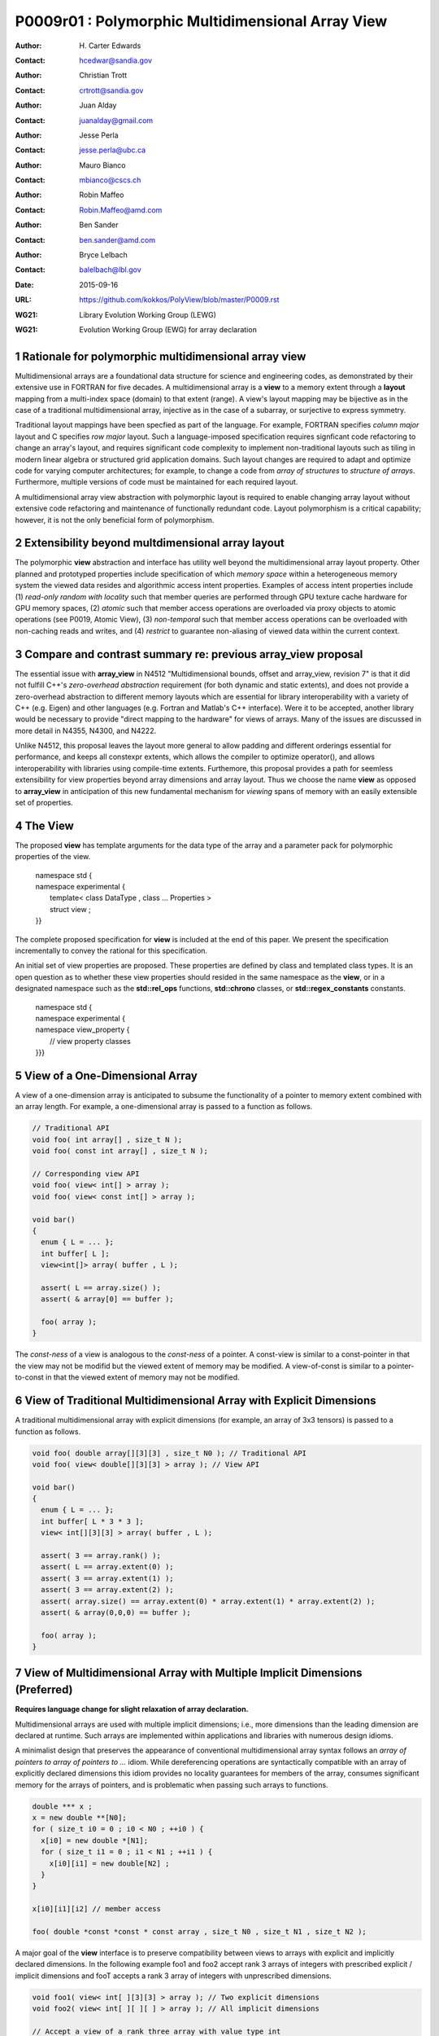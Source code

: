 ===================================================================
P0009r01 : Polymorphic Multidimensional Array View
===================================================================

:Author: H\. Carter Edwards
:Contact: hcedwar@sandia.gov
:Author: Christian Trott
:Contact: crtrott@sandia.gov
:Author: Juan Alday
:Contact: juanalday@gmail.com
:Author: Jesse Perla
:Contact: jesse.perla@ubc.ca
:Author: Mauro Bianco
:Contact: mbianco@cscs.ch
:Author: Robin Maffeo
:Contact: Robin.Maffeo@amd.com
:Author: Ben Sander
:Contact: ben.sander@amd.com
:Author: Bryce Lelbach 
:Contact: balelbach@lbl.gov
:Date: 2015-09-16
:URL: https://github.com/kokkos/PolyView/blob/master/P0009.rst
:WG21: Library Evolution Working Group (LEWG)
:WG21: Evolution Working Group (EWG) for array declaration

.. sectnum::

******************************************************************
Rationale for polymorphic multidimensional array view
******************************************************************

Multidimensional arrays are a foundational data structure
for science and engineering codes, as demonstrated by their
extensive use in FORTRAN for five decades.
A multidimensional array is a **view** to a memory extent
through a **layout** mapping from a multi-index space (domain) to that extent (range).
A view's layout mapping may be bijective as in the case of a traditional
multidimensional array, injective as in the case of a subarray, or
surjective to express symmetry.

Traditional layout mappings have been specfied as part of the language.
For example, FORTRAN specifies *column major* layout and C specifies *row major* layout.
Such a language-imposed specification requires signficant code refactoring
to change an array's layout, and requires significant code complexity to
implement non-traditional layouts such as tiling in modern linear algebra
or structured grid application domains.  Such layout changes are required
to adapt and optimize code for varying computer architectures; for example,
to change a code from *array of structures* to *structure of arrays*.
Furthermore, multiple versions of code must be maintained for each required layout.

A multidimensional array view abstraction with polymorphic layout is required
to enable changing array layout without extensive code refactoring and
maintenance of functionally redundant code.
Layout polymorphism is a critical capability; however, it is not the only
beneficial form of polymorphism.

******************************************************************
Extensibility beyond multdimensional array layout
******************************************************************

The polymorphic **view** abstraction and interface has utility
well beyond the multidimensional array layout property.
Other planned and prototyped properties include specification
of which *memory space* within a heterogeneous memory system
the viewed data resides and algorithmic access intent properties.
Examples of access intent properties include
(1)  *read-only random with locality* such that member queries are
performed through GPU texture cache hardware for GPU memory spaces,
(2) *atomic* such that member access operations are overloaded
via proxy objects to atomic operations (see P0019, Atomic View),
(3) *non-temporal* such that member access operations can be overloaded
with non-caching reads and writes, and
(4) *restrict* to guarantee non-aliasing of viewed data within the current context.


******************************************************************
Compare and contrast summary re: previous **array_view** proposal
******************************************************************

The essential issue with **array_view** in
N4512 "Multidimensional bounds, offset and array_view, revision 7"
is that it did not fulfill C++'s *zero-overhead abstraction* requirement
(for both dynamic and static extents), and does not provide a
zero-overhead abstraction to different memory layouts which are
essential for library interoperability with a variety of C++ (e.g. Eigen)
and other languages (e.g. Fortran and Matlab's C++ interface).
Were it to be accepted, another library would be necessary to provide
"direct mapping to the hardware" for views of arrays.
Many of the issues are discussed in more detail in N4355, N4300, and N4222.

Unlike N4512, this proposal leaves the layout more general to allow padding and different orderings essential for performance, and keeps all constexpr extents, which allows the compiler to optimize operator(), and allows interoperability with libraries using compile-time extents.
Furthemore, this proposal provides a path for seemless extensibility
for view properties beyond array dimensions and array layout.
Thus we choose the name **view** as opposed to **array_view**
in anticipation of this new fundamental mechanism for *viewing*
spans of memory with an easily extensible set of properties.


******************************************************************
The View
******************************************************************

The proposed **view** has template arguments for the data type of the array
and a parameter pack for polymorphic properties of the view.

  |  namespace std {
  |  namespace experimental {
  |    template< class DataType , class ... Properties >
  |    struct view ;
  |  }}


The complete proposed specification for **view** is
included at the end of this paper.
We present the specification incrementally to
convey the rational for this specification.

An initial set of view properties are proposed.
These properties are defined by class and templated class types.
It is an open question as to whether these view properties
should resided in the same namespace as the **view**,
or in a designated namespace such as the **std::rel_ops** functions,
**std::chrono** classes, or **std::regex_constants** constants.

  | namespace std {
  | namespace experimental {
  | namespace view_property {
  |   // view property classes
  | }}}


******************************************************************
View of a One-Dimensional Array
******************************************************************

A view of a one-dimension array is anticipated to subsume the functionality
of a pointer to memory extent combined with an array length.
For example, a one-dimensional array is passed to a function as follows.

.. code-block:: c++

  // Traditional API
  void foo( int array[] , size_t N );
  void foo( const int array[] , size_t N );

  // Corresponding view API
  void foo( view< int[] > array );
  void foo( view< const int[] > array );

  void bar()
  {
    enum { L = ... };
    int buffer[ L ];
    view<int[]> array( buffer , L );

    assert( L == array.size() );
    assert( & array[0] == buffer );

    foo( array );
  }

..

The *const-ness* of a view is analogous to the *const-ness* of a pointer.
A const-view is similar to a const-pointer in that the view may not be
modifid but the viewed extent of memory may be modified.
A view-of-const is similar to a pointer-to-const in that the viewed
extent of memory may not be modified.

***********************************************************************
View of Traditional Multidimensional Array with Explicit Dimensions
***********************************************************************

A traditional multidimensional array with explicit dimensions
(for example, an array of 3x3 tensors) is passed to a function as follows.

.. code-block:: c++

  void foo( double array[][3][3] , size_t N0 ); // Traditional API
  void foo( view< double[][3][3] > array ); // View API

  void bar()
  {
    enum { L = ... };
    int buffer[ L * 3 * 3 ];
    view< int[][3][3] > array( buffer , L );

    assert( 3 == array.rank() );
    assert( L == array.extent(0) );
    assert( 3 == array.extent(1) );
    assert( 3 == array.extent(2) );
    assert( array.size() == array.extent(0) * array.extent(1) * array.extent(2) );
    assert( & array(0,0,0) == buffer );

    foo( array );
  }

..

******************************************************************************
View of Multidimensional Array with Multiple Implicit Dimensions (Preferred)
******************************************************************************

**Requires language change for slight relaxation of array declaration.**

Multidimensional arrays are used with multiple implicit dimensions;
i.e., more dimensions than the leading dimension are declared at runtime.
Such arrays are implemented within applications and libraries with
numerous design idioms.

A minimalist design that preserves the appearance of conventional
multidimensional array syntax follows an *array of pointers to array of pointers to ...* idiom.
While dereferencing operations are syntactically compatible with
an array of explicitly declared dimensions this idiom provides
no locality guarantees for members of the array,
consumes significant memory for the arrays of pointers,
and is problematic when passing such arrays to functions.

.. code-block:: c++

  double *** x ;
  x = new double **[N0];
  for ( size_t i0 = 0 ; i0 < N0 ; ++i0 ) {
    x[i0] = new double *[N1];
    for ( size_t i1 = 0 ; i1 < N1 ; ++i1 ) {
      x[i0][i1] = new double[N2] ;
    }
  }

  x[i0][i1][i2] // member access

  foo( double *const *const * const array , size_t N0 , size_t N1 , size_t N2 );

..

A major goal of the **view** interface is to preserve compatibility
between views to arrays with explicit and implicitly declared dimensions.
In the following example foo1 and foo2 accept rank 3 arrays of integers
with prescribed explicit / implicit dimensions and fooT accepts a rank 3
array of integers with unprescribed dimensions.

.. code-block:: c++

  void foo1( view< int[ ][3][3] > array ); // Two explicit dimensions
  void foo2( view< int[ ][ ][ ] > array ); // All implicit dimensions

  // Accept a view of a rank three array with value type int
  // and dimensions are explicit or implicit.
  template< class T , class ... P >
  typename std::enable_if< view<T,P...>::rank() == 3 >::type
  fooT( view<T,P...> array );

  void bar()
  {
    enum { L = ... };
    int buffer[ L * 3 * 3 ];
    view< int[][][] > array( buffer , L , 3 , 3 );

    assert( 3 == array.rank() );
    assert( L == array.extent(0) );
    assert( 3 == array.extent(1) );
    assert( 3 == array.extent(2) );
    assert( array.size() == array.extent(0) * array.extent(1) * array.extent(2) );
    assert( & array(0,0,0) == buffer );

    foo( array );
  }

..

This syntax requires a relaxation of array type declarator constraints defined in **8.3.4 Arrays paragraph 3**.

  *When several “array of” specifications are adjacent,
  a multidimensional array is created;
  only the first of the constant expressions
  that specify the bounds of the arrays may be omitted.*

Note that this existing specification is in error when array syntax is used in a type definition;
as a type definition does not create a multidimensional array.

.. code-block:: c++

  typedef int X[][3][3] ; // does not create a multidimensional array
  using Y = int[][3][3] ; // does not create a multidimensional array

..

Changing the **8.3.4.p3** constraint as follows would allow the proposed syntax for a view of an array
with multiple implicit dimensions, and preserve correctness for conventional array declarations.

  *When several “array of” specifications are adjacent
  to form a multidimensional array type specification
  and that type is used in the explicit declaration of a
  multidimensional array then only the first of the
  sequence of array bound constant expressions may be omitted;
  otherwise any or all of the array bound constant expressions may be omitted.*

There exists at least two precedents for types that can be defined but not used to declare objects:
(1) an array with an ommitted leading bound and (2) **void**.

Relaxing this constraint is a simple one-line change in Clang that merely disables the error message and
allows omission of second and subsequent dimensions.

In gcc 4.7, 4.8, and 4.9 this relaxation was implicitly supported as
demonstrated by the following error-free and warning-free meta function.

.. code-block:: c++

    template< typename T , unsigned R >
    struct implicit_array_type { using type = typename implicit_array_type<T,R-1>::type[] ; };

    template< typename T >
    struct implicit_array_type<T,0> { using type = T ; };

    using array_rank_3 = typename implicit_array_type<int,3>::type ;

..


********************************************************************************
View of Multidimensional Array with Multiple Implicit Dimensions (alternative)
********************************************************************************

If the array declaration constraint in **8.3.4.p3** is not relaxed then
an alternative mechanism will be required to define mixed explicit and implicit
dimensions through a view dimension property.
A dimension property is syntactically more verbose and requires the
"magic value" zero to denote an implicit dimension.
The "magic value" of zero is chosen for consistency with **std::extent**.

.. code-block:: c++

  view< int[][][3] > x(ptr,N0,N1); // preferred concise syntax
  view< int , view_property::dimension<0,0,3> > y(ptr,N0,N1); // verbose syntax

  assert( extent< int[][][3] , 0 >::value == 0 );
  assert( extent< int[][][3] , 1 >::value == 0 );
  assert( extent< int[][][3] , 2 >::value == 3 );

  assert( view_property::dimension<0,0,3>::extent_0 == 0 );
  assert( view_property::dimension<0,0,3>::extent_1 == 0 );
  assert( view_property::dimension<0,0,3>::extent_2 == 3 );

  assert( x.extent(0) == N0 );
  assert( x.extent(1) == N1 );
  assert( x.extent(2) == 3 );

  assert( y.extent(0) == N0 );
  assert( y.extent(1) == N1 );
  assert( y.extent(2) == 3 );

..

If this alternative *properties* mechanism is required then the
simple array declaration syntax is still available and will 
be supported when only the leading dimension is implicit.

.. code-block:: c++

  view< int[] > x ; // concise syntax
  view< int , view_property::dimension<0> > y ; // property syntax

..

A concern with this alternative *properties* mechanism is that
if a zero value becomes accepted within dimension statements
then there is potential confusion between implicit dimensions
and explicit dimensions of zero.
For example, are the following declarations equivalent?

.. code-block:: c++

  view<int[0][0]> // If permitted
  view<int, view_dimension<0,0> >

..

A similar *properties* mechanism may be defined to declare a view to array
of rank **R** with all-implicit dimension.

.. code-block:: c++

  view< int , view_property::implicit_rank<R> > z ;

..


******************************************************************
View Properties: Layout Polymorphism
******************************************************************

The **view::operator()** maps the input multi-index from the array's
cartesian product multi-index *domain* space to a member in the array's *range* space.
This is the **layout** mapping for the viewed array.
For natively declared multidimensional arrays the layout mapping
is defined to conform to treating the multidimensional array as
an *array of arrays of arrays ...*; i.e., the size and span are
equal and the strides increase from right-to-left.
In the FORTRAN language defines layout mapping with strides
increasing from left-to-right.
These *native* layout mappings are only two of many possible layouts.
For example, the *basic linear algebra subprograms (BLAS)* standard
defines dense matrix layout mapping with padding of the leading dimension,
requiring both dimensions and **LDA** parameters to fully declare a matrix layout.


A view property template parameter specifies a layout mapping.
If this property is ommitted the layout mapping of the view 
conforms to a corresponding natively declared multidimensional array
as if implicit dimensions were declared explicitly.
The default layout is *regular* - the distance is constant between
entries when a single index of the multi-index is incremented.
This distance is the *stride* of the corresponding dimension.
In the default layout mapping is bijective and the stride increases
monotonically from the right most to the left most dimension.

.. code-block:: c++

  // The default layout mapping of a rank-four multidimensional
  // array is as if implemented as follows.

  template< size_t N0 , size_t N1 , size_t N2 , size_t N4 >
  size_t native_mapping( size_t i0 , size_t i1 , size_t i2 , size_t i3 )
    {
      return i0 * N3 * N2 * N1 // stride == N3 * N2 * N1
           + i1 * N3 * N2      // stride == N3 * N2
           + i2 * N3           // stride == N3
           + i3 ;              // stride == 1
    } 

..

An initial set of layout properties are
**layout_right**, **layout_left**, and **layout_stride**.

  |  namespace std {
  |  namespace experimental {
  |  namespace view_property {
  |    struct layout_right ;
  |    struct layout_left ;
  |    struct layout_stride ;
  |  }}}


.. code-block:: c++

  typedef view< int[][][] > view_native ;
  typedef view< int[][][] , view_property::layout_right > view_right ;
  typedef view< int[][][] , view_property::layout_left >  view_left ;

  assert( std::is_same< typename view_native::layout , void >::value );
  assert( std::is_same< typename view_right ::layout , view_property::layout_right >::value );
  assert( std::is_same< typename view_left  ::layout , view_property::layout_left >::value );

  assert( view_native::is_regular::value );
  assert( view_right ::is_regular::value );
  assert( view_left  ::is_regular::value );

..

A **layout_right** mapping is regular and injective with
strides increasing from right most to left most dimension.
A **layout_left** mapping is regular and injective with
strides increasing from left most to right most dimension.
A **layout_stride** mapping is regular; however, it may
not be injective or surjective.

.. code-block:: c++

  // The right and left layout mapping of a rank-four multidimensional
  // array is as if implemented as follows.

  template< size_t N0 , size_t N1 , size_t N2 , size_t N4 >
  size_t right_mapping( size_t i0 , size_t i1 , size_t i2 , size_t i3 )
    {
      const size_t S3 = // stride of dimension 3
      const size_t P3 = // padding of dimension 3
      const size_t P2 = // padding of dimension 2
      const size_t P1 = // padding of dimension 1
      return i0 * S3 * ( P3 + N3 ) * ( P2 + N2 ) * ( P1 + N1 )
           + i1 * S3 * ( P3 + N3 ) * ( P2 + N2 )
           + i2 * S3 * ( P3 + N3 )
           + i3 * S3 ;
    }

  template< size_t N0 , size_t N1 , size_t N2 , size_t N4 >
  size_t left_mapping( size_t i0 , size_t i1 , size_t i2 , size_t i3 )
    {
      const size_t S0 = // stride of dimension 0
      const size_t P0 = // padding of dimension 0
      const size_t P1 = // padding of dimension 1
      const size_t P2 = // padding of dimension 2
      return i0 * S0
           + i1 * S0 * ( P0 + N0 )
           + i2 * S0 * ( P0 + N0 ) * ( P1 + N1 )
           + i3 * S0 * ( P0 + N0 ) * ( P1 + N1 ) * ( P2 + N2 );
    }

..

******************************************************************
View Properties: Extensible Layout Polymorphism
******************************************************************

The **view** is intended to be extensible such that a user may supply
a customized layout mapping.
A user supplied customized layout mapping will be required to conform
to a specified interface; *a.k.a.*, a C++ Concept.
Details of this extension point will be included in a subsequent
proposal.


An important customized layout mapping is hierarchical tiling.
This kind of layout mapping is used in dense linear algebra matrices and
computations on Cartesian grids to improve the spatial locality
of array entries.
These mappings are bijective but are not regular.
Computations on such multidimensional arrays typically iterate
through tiles as *subviews* of the array.

.. code-block:: c++

  template< size_t N0 , size_t N1 , size_t N2 >
  size_t tiling_left_mapping( size_t i0 , size_t i1 , size_t i2 )
  {
    static constexpr size_t T = // cube tile size
    constexpr size_t T0 = ( N0 + T - 1 ) / T ; // tiles in dimension 0
    constexpr size_t T1 = ( N1 + T - 1 ) / T ; // tiles in dimension 1
    constexpr size_t T2 = ( N2 + T - 1 ) / T ; // tiles in dimension 2

    // offset within tile + offset to tile
    return ( i0 % T ) + T * ( i1 % T ) + T * T * ( i2 % T )
         + T * T * T * ( ( i0 / T ) + T0 * ( ( i1 / T ) + T1 * ( i2 / T ) ) );
  }

..

Note that a tiled layout mapping is irregular and if padding is 
required to align with tile boundarries then the span will exceed the size.
A customized layout mapping will have slightly different requirements
depending on whether the layout is regular or irregular.

******************************************************************
Specification with Simple View Properties
******************************************************************

Simple view properties include the array layout and if necessary 
a **view_property::dimension** type for arrays with multiple implicit dimensions.
View properties are provided through a variadic template to 
support extensibility of the view.
Possible additional properties include array bounds checking,
atomic access to members, memory space within a heterogeneous
memory architecture, and user access pattern hints.

One or more view properties of **void** are acceptable and have no effect.
This allows user code to define a template argument list of potential
view properties and then enabling/disabling a particular property by conditionally
setting it to **void**.


  |  namespace std {
  |  namespace experimental {
  |
  |  template< class DataType , class ... Properties >
  |  struct view {
  |    //--------------------
  |    // Types:
  |
  |    // Types are implementation and Properties dependent.
  |    // The following type implementation are normative 
  |    // with respect to empty Properties.
  |
  |    using value_type = typename std::remove_all_extents< DataType >::type ;
  |    using reference  = value_type & ; // Typical type, but implementation defined
  |    using pointer    = value_type * ; // Typical type, but implementation defined
  |
  |    //--------------------
  |    // Domain index space properties:
  |
  |    static constexpr unsigned rank() const ;
  |
  |    template< typename IntegralType >
  |    constexpr size_t extent( const IntegralType & ) const ;
  |
  |    // Cardinality of index space; i.e., product of extents
  |    constexpr size_t  size() const ;
  |
  |    //--------------------
  |    // Layout mapping properties:
  |
  |    using layout     = *array layout type* ;
  |    using is_regular = std::integral_constant<bool, *B* > ;
  |
  |    // If the layout mapping is regular then return the
  |    // distance between members when index \# is increased by one.
  |    template< typename IntegralType >
  |    constexpr size_t stride( const IntegralType & ) const ;
  |
  |    // Span covering the members
  |    constexpr size_t span() const ;
  |
  |    // Span of an array with regular layout if it
  |    // is constructed with the given implicit dimensions.
  |    static constexpr
  |      size_t span( size_t implicit_N0
  |                 , size_t implicit_N1 = 0
  |                 , size_t implicit_N2 = 0
  |                 , size_t implicit_N3 = 0
  |                 , size_t implicit_N4 = 0
  |                 , size_t implicit_N5 = 0
  |                 , size_t implicit_N6 = 0
  |                 , size_t implicit_N7 = 0
  |                 , size_t implicit_N8 = 0
  |                 , size_t implicit_N9 = 0
  |                 );
  |
  |    // Pointer to member memory
  |    constexpr pointer data() const ;
  |
  |    //--------------------
  |    // Member access (proper):
  |
  |    // EnableIf rank == 0
  |    reference operator()() const ;
  |
  |    // EnableIf rank == 1 and std::is_integral<t0>::value
  |    template< typename t0 >
  |    reference operator[]( const t0 & i0 ) const ;
  |
  |    // EnableIf rank == 1 and std::is_integral<t0>::value
  |    template< typename t0 >
  |    reference operator()( const t0 & i0 ) const ;
  |
  |    // EnableIf rank == 2 and std::is_integral<t#>::value
  |    template< typename t0 , typename t1 >
  |    reference operator()( const t0 & i0
  |                        , const t1 & i1 ) const ;
  |
  |    // EnableIf rank == 3 and std::is_integral<t#>::value
  |    template< typename t0 , typename t1 , typename t2 >
  |    reference operator()( const t0 & i0
  |                        , const t1 & i1
  |                        , const t2 & i2 ) const ;
  |
  |    // EnableIf rank == 4 and std::is_integral<t#>::value
  |    template< typename t0 , typename t1 , typename t2 , typename t3 >
  |    reference operator()( const t0 & i0
  |                        , const t1 & i1
  |                        , const t2 & i2
  |                        , const t3 & i3
  |                        ) const ;
  |
  |    // EnableIf rank == 5 and std::is_integral<t#>::value
  |    template< typename t0 , typename t1 , typename t2 , typename t3 , typename t4 >
  |    reference operator()( const t0 & i0
  |                        , const t1 & i1
  |                        , const t2 & i2
  |                        , const t3 & i3
  |                        , const t4 & i4
  |                        ) const ;
  |
  |    // EnableIf rank == 6 and std::is_integral<t#>::value
  |    template< typename t0 , typename t1 , typename t2 , typename t3 , typename t4 , typename t5 >
  |    reference operator()( const t0 & i0
  |                        , const t1 & i1
  |                        , const t2 & i2
  |                        , const t3 & i3
  |                        , const t4 & i4
  |                        , const t5 & i5
  |                        ) const ;
  |
  |    // EnableIf rank == 7 and std::is_integral<t#>::value
  |    template< typename t0 , typename t1 , typename t2 , typename t3 , typename t4 , typename t5 , typename t6 >
  |    reference operator()( const t0 & i0
  |                        , const t1 & i1
  |                        , const t2 & i2
  |                        , const t3 & i3
  |                        , const t4 & i4
  |                        , const t5 & i5
  |                        , const t6 & i6
  |                        ) const ;
  |
  |    // EnableIf rank == 8 and std::is_integral<t#>::value
  |    template< typename t0 , typename t1 , typename t2 , typename t3 , typename t4 , typename t5 , typename t6 , typename t7 >
  |    reference operator()( const t0 & i0
  |                        , const t1 & i1
  |                        , const t2 & i2
  |                        , const t3 & i3
  |                        , const t4 & i4
  |                        , const t5 & i5
  |                        , const t6 & i6
  |                        , const t7 & i7
  |                        ) const ;
  |
  |    // EnableIf rank == 9 and std::is_integral<t#>::value
  |    template< typename t0 , typename t1 , typename t2 , typename t3 , typename t4 , typename t5 , typename t6 , typename t7 , typename t8 >
  |    reference operator()( const t0 & i0
  |                        , const t1 & i1
  |                        , const t2 & i2
  |                        , const t3 & i3
  |                        , const t4 & i4
  |                        , const t5 & i5
  |                        , const t6 & i6
  |                        , const t7 & i7
  |                        , const t8 & i8
  |                        ) const ;
  |
  |    // EnableIf rank == 10 and std::is_integral<t#>::value
  |    template< typename t0 , typename t1 , typename t2 , typename t3 , typename t4 , typename t5 , typename t6 , typename t7 , typename t8 , typename t9 >
  |    reference operator()( const t0 & i0
  |                        , const t1 & i1
  |                        , const t2 & i2
  |                        , const t3 & i3
  |                        , const t4 & i4
  |                        , const t5 & i5
  |                        , const t6 & i6
  |                        , const t7 & i7
  |                        , const t8 & i8
  |                        , const t9 & i9
  |                        ) const ;
  |
  |    //--------------------
  |    // Member access (improper):
  |
  |    // EnableIf rank == 0 and i# == 0
  |    reference operator()( const int i0
  |                        , const int i1 = 0
  |                        , const int i2 = 0
  |                        , const int i3 = 0
  |                        , const int i4 = 0
  |                        , const int i5 = 0
  |                        , const int i6 = 0
  |                        , const int i7 = 0
  |                        , const int i8 = 0
  |                        , const int i9 = 0
  |                        ) const ;
  |
  |    // EnableIf rank == 1 and std::is_integral<t0>::value and i{1-9} == 0
  |    template< typename t0 >
  |    reference operator()( const t0 & i0
  |                        , const int i1
  |                        , const int i2 = 0
  |                        , const int i3 = 0
  |                        , const int i4 = 0
  |                        , const int i5 = 0
  |                        , const int i6 = 0
  |                        , const int i7 = 0
  |                        , const int i8 = 0
  |                        , const int i9 = 0
  |                        ) const ;
  |
  |    // EnableIf rank == 2 and std::is_integral<t#>::value
  |    template< typename t0 , typename t1 >
  |    reference operator()( const t0 & i0
  |                        , const t1 & i1
  |                        , const int i2
  |                        , const int i3 = 0
  |                        , const int i4 = 0
  |                        , const int i5 = 0
  |                        , const int i6 = 0
  |                        , const int i7 = 0
  |                        , const int i8 = 0
  |                        , const int i9 = 0
  |                        ) const ;
  |
  |    // EnableIf rank == 3 and std::is_integral<t#>::value
  |    template< typename t0 , typename t1 , typename t2 >
  |    reference operator()( const t0 & i0
  |                        , const t1 & i1
  |                        , const t2 & i2
  |                        , const int i3
  |                        , const int i4 = 0
  |                        , const int i5 = 0
  |                        , const int i6 = 0
  |                        , const int i7 = 0
  |                        , const int i8 = 0
  |                        , const int i9 = 0
  |                        ) const ;
  |
  |    // EnableIf rank == 4 and std::is_integral<t#>::value
  |    template< typename t0 , typename t1 , typename t2 , typename t3 >
  |    reference operator()( const t0 & i0
  |                        , const t1 & i1
  |                        , const t2 & i2
  |                        , const t3 & i3
  |                        , const int i4
  |                        , const int i5 = 0
  |                        , const int i6 = 0
  |                        , const int i7 = 0
  |                        , const int i8 = 0
  |                        , const int i9 = 0
  |                        ) const ;
  |
  |    // EnableIf rank == 5 and std::is_integral<t#>::value
  |    template< typename t0 , typename t1 , typename t2 , typename t3 , typename t4 >
  |    reference operator()( const t0 & i0
  |                        , const t1 & i1
  |                        , const t2 & i2
  |                        , const t3 & i3
  |                        , const t4 & i4
  |                        , const int i5
  |                        , const int i6 = 0
  |                        , const int i7 = 0
  |                        , const int i8 = 0
  |                        , const int i9 = 0
  |                        ) const ;
  |
  |    // EnableIf rank == 6 and std::is_integral<t#>::value
  |    template< typename t0 , typename t1 , typename t2 , typename t3 , typename t4 , typename t5 >
  |    reference operator()( const t0 & i0
  |                        , const t1 & i1
  |                        , const t2 & i2
  |                        , const t3 & i3
  |                        , const t4 & i4
  |                        , const t5 & i5
  |                        , const int i6
  |                        , const int i7 = 0
  |                        , const int i8 = 0
  |                        , const int i9 = 0
  |                        ) const ;
  |
  |    // EnableIf rank == 7 and std::is_integral<t#>::value
  |    template< typename t0 , typename t1 , typename t2 , typename t3 , typename t4 , typename t5 , typename t6 >
  |    reference operator()( const t0 & i0
  |                        , const t1 & i1
  |                        , const t2 & i2
  |                        , const t3 & i3
  |                        , const t4 & i4
  |                        , const t5 & i5
  |                        , const t6 & i6
  |                        , const int i7
  |                        , const int i8 = 0
  |                        , const int i9 = 0
  |                        ) const ;
  |
  |    // EnableIf rank == 8 and std::is_integral<t#>::value
  |    template< typename t0 , typename t1 , typename t2 , typename t3 , typename t4 , typename t5 , typename t6 , typename t7 >
  |    reference operator()( const t0 & i0
  |                        , const t1 & i1
  |                        , const t2 & i2
  |                        , const t3 & i3
  |                        , const t4 & i4
  |                        , const t5 & i5
  |                        , const t6 & i6
  |                        , const t7 & i7
  |                        , const int i8
  |                        , const int i9 = 0
  |                        ) const ;
  |
  |    // EnableIf rank == 9 and std::is_integral<t#>::value
  |    template< typename t0 , typename t1 , typename t2 , typename t3 , typename t4 , typename t5 , typename t6 , typename t7 , typename t8 >
  |    reference operator()( const t0 & i0
  |                        , const t1 & i1
  |                        , const t2 & i2
  |                        , const t3 & i3
  |                        , const t4 & i4
  |                        , const t5 & i5
  |                        , const t6 & i6
  |                        , const t7 & i7
  |                        , const t8 & i8
  |                        , const int i9
  |                        ) const ;
  |
  |    //--------------------
  |    // Construct/copy/destroy:
  |
  |    ~view();
  |    constexpr view();
  |    constexpr view( const view & );
  |    constexpr view( view && );
  |    view & operator = ( const view & );
  |    view & operator = ( view && );
  |
  |    constexpr view( pointer
  |                  , size_t implicit_N0 = 0
  |                  , size_t implicit_N1 = 0
  |                  , size_t implicit_N2 = 0
  |                  , size_t implicit_N3 = 0
  |                  , size_t implicit_N4 = 0
  |                  , size_t implicit_N5 = 0
  |                  , size_t implicit_N6 = 0
  |                  , size_t implicit_N7 = 0
  |                  , size_t implicit_N8 = 0
  |                  , size_t implicit_N9 = 0
  |                  );
  |
  |    template< class UType , class ... UProperties >
  |    constexpr view( const view< UType , UProperties ... > & );
  |
  |    template< class UType , class ... UProperties >
  |    view & operator = ( const view< UType , UProperties ... > & );
  |  };
  |  }}
  |

**using value_type = typename std::remove_all_extents< DataType >::type ;**

**using reference =**

  The type returned by a dereferencing operator.  Typically this will be **value_type &**.
  [Note: The reference type may be a proxy depending upon the **Properties**.
  For example, if a property indicates that all member references are to be atomic then
  the reference type would be a proxy conforming to *atomic-view-concept* 
  introduced in paper P0019. - end note]

**using pointer =**

  The input type to a wrapping constructor.

**static constexpr unsigned rank() const**

  Returns: The rank of the viewed array.

**template< typename IntegralType > constexpr size_t extent( const IntegralType & r ) const**

  Returns: The exent of dimension r when ``r < rank()``
  and 1 when ( **rank** <= r < *rank upper bound* ).
  A default constructed view will have extent(r) == 0
  for all implicit dimensions.
  The return value of an explicit dimension queried with a literal input value must be "constexpr" observable.

**constexpr size_t size() const**

  Returns: The product of the extents.

**using layout =**

  The layout type property that defaults to **void**.

**using is_regular = std::integral_constant<bool,** *B* **>**

  Denoting by **is_regular::value** if the layout mapping is regular;
  *i.e.*, if there is a uniform stride between members when
  incrementing a particular dereferencing index and holding all
  other indices fixed.

**template< typename IntegralType > constexpr size_t stride( const IntegralType & r ) const**

  Requires: is_regular::value

  Returns:  The distance between members when index **r** is incremented by one.
  If is_regular::value == false the return value is undefined.

**constexpr size_t span() const**

  Returns:  A distance that is at least one plus the
  maximum distance between any two members of the array.

  Remark: For a one-to-one layout mapping the span will equal the size.

**static constexpr
size_t span( size_t implicit_N0 , size_t implicit_N1 = 0 , size_t implicit_N2 = 0 ,
size_t implicit_N3 = 0 , size_t implicit_N4 = 0 , size_t implicit_N5 = 0 ,
size_t implicit_N6 = 0 , size_t implicit_N7 = 0 , size_t implicit_N8 = 0 ,
size_t implicit_N9 = 0 )**

  Returns:  The span of the view if it were constructed with the implicit dimensions.


**constexpr pointer data() const**

  Returns: Pointer to the member with the minimum location.

  Requires: All members are in the range ``[ data() .. data() + span() )``.

**reference operator()() const**

  Requires rank == 0.

  Returns:  A reference to the member of a rank zero array.

  Remark: It is recommended that the requirement be enforced by conditionally
  defining the return type of the operator.

.. code-block:: c++

  typename std::conditional< rank() == 0 , reference
                           , error_tag_invalid_access_to_non_rank_zero_view >::type
  operator()() const

..

**template< typename IntegralType > reference operator[]( const IntegralType & i ) const**

  | Requires: rank() == 1
  | Requires: is_integral<IntegralType>::value
  | Requires: 0 <= i < extent_0()

  Returns: Reference to member denoted by index **i**.

  Remark:  A view with a bounds-checking property should throw **std::out_of_range**
  when the index bounds requirement is violated.

  Remark:  It is recommended that the rank and type requirements be enforced
  by conditionally enabling the operator.

.. code-block:: c++

  template< typename IntegralType >
  typename std::enable_if< std::is_integral<IntegralType>::value && rank() == 1 , reference >::type
  operator[]( const IntegralType & i ) const ;

..


| **template< typename t0 , typename t1 , ... , typename tm >**
| **reference operator()( const t0 & i0 , const t1 & i1 , ... , const tm & im ) const**

  | Requires:  std::is_integral<t#>::value
  | Requires:  For a *proper* deference operator rank() == m + 1
  | Requires:  For an *improper** deference operator rank() <= m
  | Requires:  0 <= i# < extent_#()

  Returns: Reference to member associated with multi-index (i0,i1,...,im).

  Remark: Index arguments are accepted as constant references of a
  template type to defer type promotion of these arguments until 
  they appear in the layout mapping computation.
  This has been demonstrated to better enable conventional compilers to
  optimize code containting the layout mapping computation without the
  need for specialized pattern recognition of **view::operator()**.

  Remark:  The *improper* dereference operator is a necessary usability feature
  to allow functions to accept views of variable rank.

  Remark:  A view with a bounds-checking property should throw **std::out_of_range**
  when the index bounds requirement is violated.
  Note that for improper dereference operator extent_#() == 1 when rank() <= \#.

  Remark:  It is recommended that the rank and type requirements be enforced by
  conditionally enabling the operators.

.. code-block:: c++

  // Proper rank 4 member access operator
  template< typename t0 , typename t1 , typename t2 , typename t3 , typename t4 >
  typename std::enable_if< rank() == 4 &&
                           std::is_integral<t0>::value &&
                           std::is_integral<t1>::value &&
                           std::is_integral<t2>::value &&
                           std::is_integral<t3>::value
                         , reference >::type
   operator()( const t0 & i0
             , const t1 & i1
             , const t2 & i2
             , const t3 & i3
             ) const ;

  // Improper rank 4 member access operator
  template< typename t0 , typename t1 , typename t2 , typename t3 , typename t4 >
  typename std::enable_if< rank() == 4 &&
                           std::is_integral<t0>::value &&
                           std::is_integral<t1>::value &&
                           std::is_integral<t2>::value &&
                           std::is_integral<t3>::value
                         , reference >::type
   operator()( const t0 & i0
             , const t1 & i1
             , const t2 & i2
             , const t3 & i3
             , const int i4
             , const int i5 = 0
             , const int i6 = 0
             , const int i7 = 0
             , const int i8 = 0
             , const int i9 = 0
             ) const ;

..


**constexpr view()**

  Effect: Construct a *null* view with extent_#() == 0 for all implicit dimensions
  and data() == nullptr.

**constexpr view( const view & rhs )**

  Effect: Construct a view of the array viewed by **rhs**.

  Remark: There may be other *property* dependent effects.

**view & operator = ( const view & rhs )**

  Effect: Assigns **this** to view the array viewed by **rhs**.

  Remark: There may be other *property* dependent effects.

**constexpr view( view && rhs )**

  Effect: Construct a view of the array viewed by **rhs** and then **rhs** is *null* view.

  Remark: There may be other *property* dependent effects.

**view & operator = ( view && rhs )**

  Effect: Assigns **this** to view the array viewed by **rhs** then assigns **rhs** to be a *null* view.

  Remark: There may be other *property* dependent effects.

**~view()**

  Effect: Assigns **this** to be a *null* view.

  Remark: There may be other *property* dependent effects.

**constexpr view( pointer ptr , size_t implicit_N0 = 0 , size_t implicit_N1 = 0 , size_t implicit_N2 = 0 , size_t implicit_N3 = 0 , size_t implicit_N4 = 0 , size_t implicit_N5 = 0 , size_t implicit_N6 = 0 , size_t implicit_N7 = 0 , size_t implicit_N8 = 0 , size_t implicit_N9 = 0 );**

  Requires: The input **ptr** references memory ``[ ptr .. ptr + S )``
  where S = **view::span(implicit_N0,implicit_N1,...,implicit_N9)**.

  Effects: The *wrapping constructor** constructs a multidimensional array view of the given member memory
  such that all data members are in the span ``[ ptr .. ptr + span() )``.


**template< class UType , class ... UProperties > constexpr view( const view< UType , UProperties ... > & rhs )**

  Requires: This view type is assignable to the **rhs** view type.
  View assignability includes compatibility of the value type, dimensions, and properties.

  Effect: Constructs a view of the array viewed by **rhs**.

.. code-block:: c++

  view< int[][3] >      x(ptr,N0);
  view< const int[][] > y( x ); // OK: compatible const from non-const and implicit from explicit dimension
  view< int[][] >       z( y ); // Error: cannot assign non-const from const

..


**template< class UType , class ... UProperties > view & operator = ( const view< UType , UProperties ... > & rhs )**

  Requires: This view type is assignable to the **rhs** view type.

  Effect: Assigns **this** to view the array viewed by **rhs**.

******************************************************************
View Properties
******************************************************************

  |  namespace std {
  |  namespace experimental {
  |  namespace view_property {
  |
  |  // If relaxed array dimension syntax is unavailable
  |  template< size_t , size_t , size_t , size_t , size_t
  |          , size_t , size_t , size_t , size_t , size_t >
  |  struct dimension ;
  |
  |  // Meta function to generate an array type with Rank implicit dimensions.
  |  // Example:  view< implicit_array_t<int,10> >
  |
  |  template< typename T , unsigned Rank >
  |  struct implicit_array_type {
  |    using type = typename implict_array_type<T,Rank-1>::type [] ;
  |  };
  |  template< typename T >
  |  struct implicit_array_type<T,0> {
  |    using type = T ;
  |  };
  |
  |  }}}
  |
  |  namespace std {
  |  namespace experimental {
  |
  |  template< typename T , unsigned Rank >
  |  using view_implicit = typename view_property::implicit_array_type<T,Rank>::type ;
  |
  |  }}


******************************************************************
Assignability of Views of Non-identical Types
******************************************************************

It is essential that view of non-identical, compatible types be assignable.
For example:

.. code-block:: c++

  view< int[][3] > x( ptr , N0 );
  view< const int[][] > y( x ); // valid assignment

..

The 'std::is_assignable' meta-function must be partial specialized to
implement the view assignability rules regarding value type, dimensions, and properties.

.. code-block:: c++

  template< class Utype , class ... Uprop
          , class Vtype , class ... Vprop >
  struct is_assignable< view< Utype , Uprop ... >
                      , view< Vtype , Vprop ... > >
    : public integral_const< bool ,
        is_assignable< typename view< Utype , Uprop ... >::pointer
                     , typename view< Vtype , Vprop ... >::pointer >::value
        &&
        ( view< Utype , Uprop ... >::rank() == view< Vtype , Vprop ... >::rank() )
        &&
        (
          // Extent is either equal or impplicit.
          extent<Utype,#>::value == extent<Vtype,#>::value ||
          extent<Utype,#>::value == 0
        )
        &&
        // other possible conditions
        > {}
    
..

Assignability extends beyond the **cv** qualification of the view's data.  
For example,
1. implicitly dimensioned views are assignable from equal rank explicitly dimensioned views,
2. strided layout views with implicit dimensions are assignable from equal rank views with regular layout, or
3. a view with an access intent property, such as *random* or *restrict* may be assigned from a view without such a property.


******************************************************************
Subview of View
******************************************************************

The capability to **easily** extract subviews of a view, or subviews of subviews,
is essential for usability.
Non-trivial subviews of regular views will often have **view_layout_stride**.

.. code-block:: c++

  using U = view< int[][][] > ;

  U x(buffer,N0,N1,N2);

  // Using std::pair<int,int> for an integral range
  auto y = subview( x , std::pair<int,int>(1,N0-1) , std::pair<int,int>(1,N1-1) , 1 );

  assert( y.rank() == 2 );
  assert( y.extent(0) == N0 - 2 );
  assert( y.extent(0) == N1 - 2 );
  assert( & y(0,0) == & x(1,1,1) );

  // Using initializer_list of size 2 as an integral range
  auto z = subview( x , 1 , {1,N1-1} , 1 );

  assert( z.rank() == 1 );
  assert( & z(0) == & x(1,1,1) );

  // Conveniently extracting subview for all of a extent
  // without having to explicitly extract the dimensions.
  auto x = subview( x , view_property::all , 1 , 1 );

..

Subview types are generated with a meta-function.

  | namespace std {
  | namespace experimental {
  | namespace view_property {
  |
  | template< typename ViewType , class ... Indices_And_Ranges >
  | struct subview_type ;
  |
  | struct all_type {};
  | constexpr all_type all = all_type();
  |
  | }}}
  |
  | namespace std {
  | namespace experimental {
  |
  | template< typename ViewType , class ... Indices_And_Ranges >
  | using subview_t = typename view_property::subview_type< ViewType , Indices_And_Ranges >::type ;
  |
  | template< typename DataType , class ... Parameters , class ... Indices_And_Ranges >
  | subview_t< view< DataType, Parameters ... > , Indices_And_Ranges ... >
  | subview( const view< DataType, Parameters ... > & , Indices_And_Ranges ... );
  |
  | template< typename T >
  | struct is_integral_range ;
  |
  | }}

**template< typename T > struct is_integral_range : public integral_constant<bool,**\ *F*\ **>**

  Returns: Meta function indicating whether T is an integral range.
  

**template< typename ViewType , class ... Indices_And_Ranges > struct subview_type ;**

  | Requires:  ViewType::rank() == sizeof...(Indices_And_Ranges)
  | Requires:  Each parameter in Indices_And_Ranges is either is_integral<T> or is_integral_range<T>.

  Returns: The view type of the subview from the input view and parameter pack of indices and integral ranges.
  The rank of the subview is equal to the number of integral ranges in the parameter pack.
  When a dimension of the source **ViewType** is explicit and the corresponding range argument is **all** then the dimension of the resulting view type is explicit and equal to the source dimension

******************************************************************
View Property : Member Access Array Bounds Checking
******************************************************************

  |  namespace std {
  |  namespace experimental {
  |  namespace view_property {
  |  struct bounds_checking ;
  |  }}}


Array bounds checking is an invaluable tool for debugging user code.
This functionality traditionally requires global injection through
special compiler support.
In large, long running code global array bounds checking introduces
a signficant overhead that impedes the debugging process.
A member access array bounds checking view property allows
the selective injection of array bounds checking and removes
the need for special compiler support.

.. code-block:: c++

  // User enables array bounds checking for selected views.

  using x_property = typename std::conditional< ENABLE_ARRAY_BOUNDS_CHECKING , view_property::bounds_checking , void >::type ;

  view< int[][][3] , x_property > x(ptr,N0,N1);

..

Adding **bounds_checking** to the properties of a view has the
effect of introducing an array bounds check to each member access operation.
If the requirement ``0 <= i# < extent_#()`` fails **std::out_of_range** is thrown.


